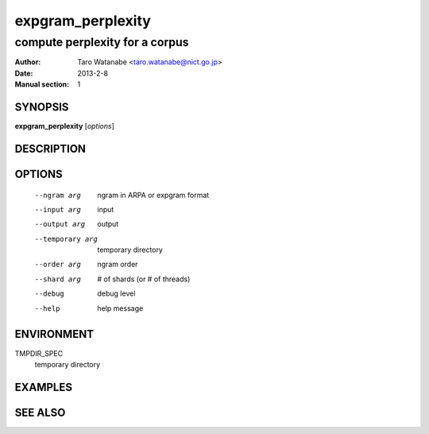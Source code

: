 ==================
expgram_perplexity
==================

-------------------------------
compute perplexity for a corpus
-------------------------------

:Author: Taro Watanabe <taro.watanabe@nict.go.jp>
:Date:   2013-2-8
:Manual section: 1

SYNOPSIS
--------

**expgram_perplexity** [*options*]

DESCRIPTION
-----------



OPTIONS
-------

  --ngram arg           ngram in ARPA or expgram format
  --input arg           input
  --output arg          output
  --temporary arg       temporary directory
  --order arg           ngram order
  --shard arg           # of shards (or # of threads)
  --debug               debug level
  --help                help message


ENVIRONMENT
-----------

TMPDIR_SPEC
  temporary directory

EXAMPLES
--------



SEE ALSO
--------

